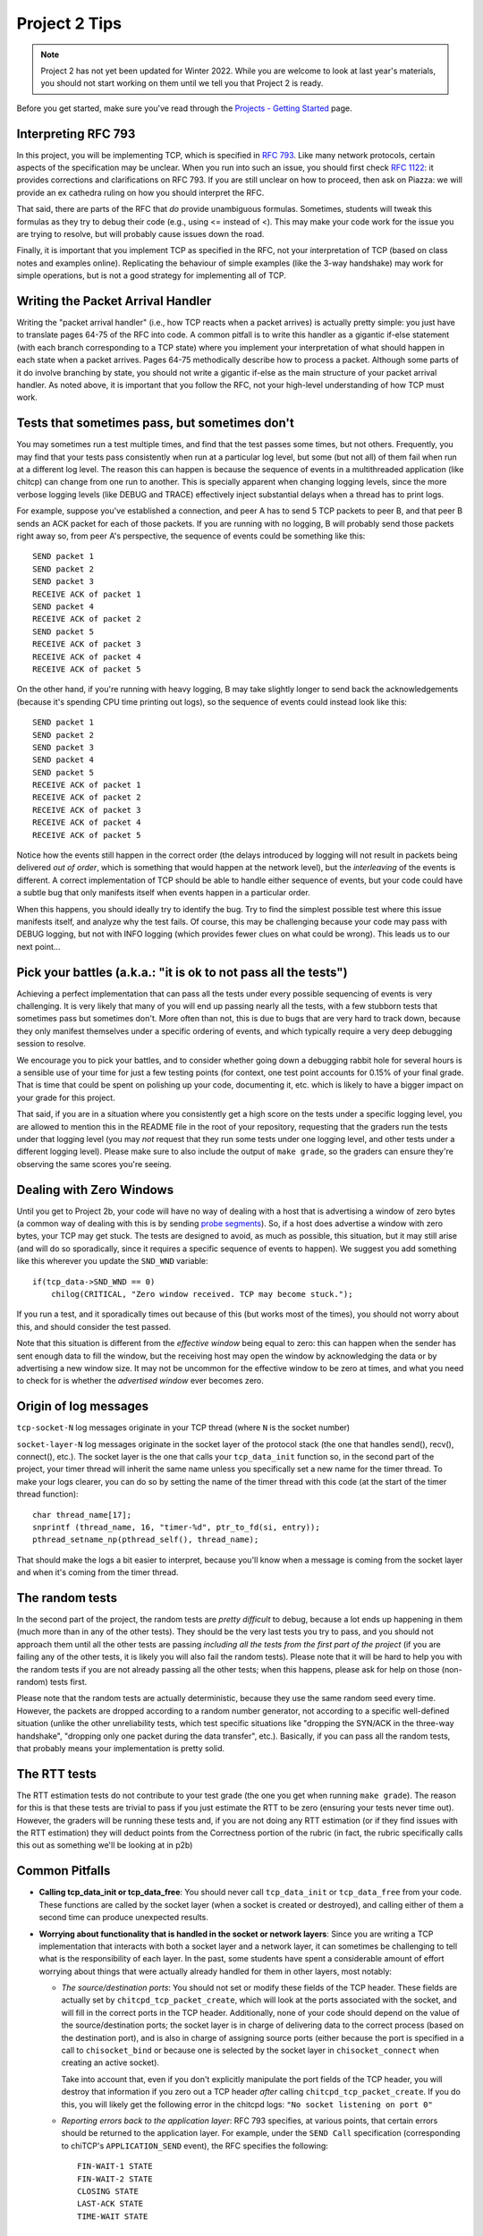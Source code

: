 Project 2 Tips
==============

.. note::

   Project 2 has not yet been updated for Winter 2022. While you are welcome to look at last year's materials, you should not start working on them until we tell you that Project 2 is ready.


Before you get started, make sure you've read through the `Projects - Getting Started <../projects/started.html>`__ page.

Interpreting RFC 793
--------------------

In this project, you will be implementing TCP, which is specified in `RFC 793 <http://tools.ietf.org/html/rfc793>`_.
Like many network protocols, certain aspects of the specification may be unclear. When you run into such an issue,
you should first check `RFC 1122 <http://tools.ietf.org/html/rfc1122>`_: it provides corrections and clarifications 
on RFC 793. If you are still unclear on how to proceed, then ask on Piazza: we will provide an ex cathedra ruling 
on how you should interpret the RFC.

That said, there are parts of the RFC that *do* provide unambiguous formulas.
Sometimes, students will tweak this formulas as they try to debug their code
(e.g., using <= instead of <). This may make your code work for the issue you
are trying to resolve, but will probably cause issues down the road.

Finally, it is important that you implement TCP as specified in the RFC, not your
interpretation of TCP (based on class notes and examples online). Replicating the
behaviour of simple examples (like the 3-way handshake) may work for simple
operations, but is not a good strategy for implementing all of TCP.


Writing the Packet Arrival Handler
----------------------------------

Writing the "packet arrival handler" (i.e., how TCP reacts when a packet arrives) is actually
pretty simple: you just have to translate pages 64-75 of the RFC into code. A common pitfall
is to write this handler as a gigantic if-else statement (with each branch corresponding to a
TCP state) where you implement your interpretation of what should happen in each state when
a packet arrives. Pages 64-75 methodically describe how to process a packet. Although some
parts of it do involve branching by state, you should not write a gigantic if-else as the
main structure of your packet arrival handler. As noted above, it is important that you
follow the RFC, not your high-level understanding of how TCP must work.


Tests that sometimes pass, but sometimes don't
----------------------------------------------

You may sometimes run a test multiple times, and find that the test passes some times,
but not others. Frequently, you may find that your tests pass consistently when run
at a particular log level, but some (but not all) of them fail when run at a different
log level. The reason this can happen is because the sequence of events in a multithreaded
application (like chitcp) can change from one run to another. This is specially
apparent when changing logging levels, since the more verbose logging levels (like DEBUG
and TRACE) effectively inject substantial delays when a thread has to print logs.

For example, suppose you've established a connection, and peer A has to send 5 TCP
packets to peer B, and that peer B sends an ACK packet for each of those packets.
If you are running with no logging, B will probably send those packets right away so,
from peer A's perspective, the sequence of events could be something like this::

    SEND packet 1
    SEND packet 2
    SEND packet 3
    RECEIVE ACK of packet 1
    SEND packet 4
    RECEIVE ACK of packet 2
    SEND packet 5
    RECEIVE ACK of packet 3
    RECEIVE ACK of packet 4
    RECEIVE ACK of packet 5

On the other hand, if you're running with heavy logging, B may take slightly longer to send back
the acknowledgements (because it's spending CPU time printing out logs), so the sequence
of events could instead look like this::

    SEND packet 1
    SEND packet 2
    SEND packet 3
    SEND packet 4
    SEND packet 5
    RECEIVE ACK of packet 1
    RECEIVE ACK of packet 2
    RECEIVE ACK of packet 3
    RECEIVE ACK of packet 4
    RECEIVE ACK of packet 5

Notice how the events still happen in the correct order (the delays introduced by logging will
not result in packets being delivered *out of order*, which is something that would happen
at the network level), but the *interleaving* of the events is different. A correct implementation
of TCP should be able to handle either sequence of events, but
your code could have a subtle bug that only manifests itself when events happen in a particular
order.

When this happens, you should ideally try to identify the bug. Try to find the simplest possible
test where this issue manifests itself, and analyze why the test fails. Of course, this may
be challenging because your code may pass with DEBUG logging, but not with INFO logging (which
provides fewer clues on what could be wrong). This leads us to our next point...


Pick your battles (a.k.a.: "it is ok to not pass all the tests")
----------------------------------------------------------------

Achieving a perfect implementation that can pass all the tests under every possible sequencing
of events is very challenging. It is very likely that many of you will end up passing nearly
all the tests, with a few stubborn tests that sometimes pass but sometimes don't. More often than
not, this is due to bugs that are very hard to track down, because they only manifest themselves
under a specific ordering of events, and which typically require a very deep debugging session
to resolve.

We encourage you to pick your battles, and to consider whether going down a debugging
rabbit hole for several hours is a sensible use of your time for just a few testing points (for
context, one test point accounts for 0.15% of your final grade. That is time that
could be spent on polishing up your code, documenting it, etc. which is likely to have a bigger
impact on your grade for this project.

That said, if you are in a situation where you consistently get a high score on the tests
under a specific logging level, you are allowed to mention this in the README file in the root of
your repository, requesting
that the graders run the tests under that logging level (you may *not* request that they run
some tests under one logging level, and other tests under a different logging level). Please
make sure to also include the output of ``make grade``, so the graders can ensure they're
observing the same scores you're seeing.


Dealing with Zero Windows
-------------------------

Until you get to Project 2b, your code will have no way of dealing with a host that is advertising a window
of zero bytes (a common way of dealing with this is by sending
`probe segments <http://www.tcpipguide.com/free/t_TCPWindowManagementIssues-3.htm>`_). So, if a host does advertise
a window with zero bytes, your TCP may get stuck. The tests are designed to avoid, as much as possible, this situation,
but it may still arise (and will do so sporadically, since it requires a specific sequence of events to happen). We
suggest you add something like this wherever you update the ``SND_WND`` variable::

    if(tcp_data->SND_WND == 0)
        chilog(CRITICAL, "Zero window received. TCP may become stuck.");

If you run a test, and it sporadically times out because of this (but works most of the times), you should not worry
about this, and should consider the test passed.

Note that this situation is different from the *effective window* being equal to zero: this can happen when the sender
has sent enough data to fill the window, but the receiving host may open the window by acknowledging the data or
by advertising a new window size. It may not be uncommon for the effective window to be zero at times, and what
you need to check for is whether the *advertised window* ever becomes zero.


Origin of log messages
----------------------

``tcp-socket-N`` log messages originate in your TCP thread (where ``N`` is the socket number)
 
``socket-layer-N`` log messages originate in the socket layer of the protocol stack (the one that
handles send(), recv(), connect(), etc.). The socket layer is the one that calls your ``tcp_data_init``
function so, in the second part of the project, your timer thread will inherit the same name unless
you specifically set a new name for the timer thread. To make your logs clearer, you can do so by
setting the name of the timer thread with this code (at the start of the timer thread function)::
 
    char thread_name[17];
    snprintf (thread_name, 16, "timer-%d", ptr_to_fd(si, entry));
    pthread_setname_np(pthread_self(), thread_name);
 
That should make the logs a bit easier to interpret, because you'll know when a message is coming
from the socket layer and when it's coming from the timer thread.

The random tests
----------------

In the second part of the project, the random tests are *pretty difficult* to debug, because a
lot ends up happening in them (much more than in any of the other tests). They should be the
very last tests you try to pass, and you should not approach them until all the other tests
are passing *including all the tests from the first part of the project* (if you are failing
any of the other tests, it is likely you will also fail the random tests). Please note that
it will be hard to help you with the random tests if you are not already passing all the other
tests; when this happens, please ask for help on those (non-random) tests first.

Please note that the random tests are actually deterministic, because they use the same random
seed every time. However, the packets are dropped according to a random number generator, not
according to a specific well-defined situation (unlike the other unreliability tests, which
test specific situations like "dropping the SYN/ACK in the three-way handshake", "dropping
only one packet during the data transfer", etc.). Basically, if you can pass all the random
tests, that probably means your implementation is pretty solid.

The RTT tests
-------------

The RTT estimation tests do not contribute to your test grade (the one you get when running ``make grade``).
The reason for this is that these tests are trivial to pass if you just estimate the RTT to be zero
(ensuring your tests never time out). However, the graders will be running these tests and,
if you are not doing any RTT estimation (or if they find issues with the RTT estimation) they
will deduct points from the Correctness portion of the rubric (in fact, the rubric specifically
calls this out as something we'll be looking at in p2b)


Common Pitfalls
---------------

* **Calling tcp_data_init or tcp_data_free**: You should never call ``tcp_data_init`` or ``tcp_data_free``
  from your code. These functions are called by the socket layer (when a socket is created or destroyed),
  and calling either of them a second time can produce unexpected results.

* **Worrying about functionality that is handled in the socket or network layers**: Since you are writing a TCP implementation that interacts with both a socket layer and a network layer, it can sometimes be challenging to tell what is the responsibility of each layer. In the past, some students have spent a considerable amount of effort worrying about things that were actually already handled for them in other layers, most notably:

  * *The source/destination ports*: You should not set or modify these fields of the TCP header. These
    fields are actually set by ``chitcpd_tcp_packet_create``, which will look at the ports associated with the socket,
    and will fill in the correct ports in the TCP header. Additionally, none of your code should depend on the
    value of the source/destination ports; the socket layer is in charge of delivering data to the correct process 
    (based on the destination port), and is also in charge of assigning
    source ports (either because the port is specified in a call to ``chisocket_bind`` or because one is selected by
    the socket layer in ``chisocket_connect`` when creating an active socket).

    Take into account that, even if you don't explicitly manipulate the port fields of the TCP header,
    you will destroy that information if you zero out a TCP header *after* calling ``chitcpd_tcp_packet_create``.
    If you do this, you will likely get the following error in the chitcpd logs: ``"No socket listening on port 0"``
  * *Reporting errors back to the application layer*: RFC 793 specifies, at various points, that certain errors should
    be returned to the application layer. For example, under the ``SEND Call`` specification (corresponding to chiTCP's
    ``APPLICATION_SEND`` event), the RFC specifies the following::

        FIN-WAIT-1 STATE
        FIN-WAIT-2 STATE
        CLOSING STATE
        LAST-ACK STATE
        TIME-WAIT STATE

          Return "error:  connection closing" and do not service request.

    This does not mean that your handling of ``APPLICATION_SEND`` in those states should implement some error-handling
    logic. For the most part, these kind of errors are handled either in the socket layer or the network layer. For
    example, in the above case, if an application called ``chisocket_send`` on a socket that was in any of the
    above states, the socket layer would return an error (and this event would never propagate to your state handling
    functions).
  * *Passive sockets*: The setup and management of passive sockets is handled by the socket layer, including the
    creation of a new active socket when a passive socket receives a SYN packet. The sockets you will deal will
    in your implementation will always be active sockets, resulting either from an ``APPLICATION_CONNECT`` event or
    from a passive socket spawning an active socket after receiving a SYN packet.


* **Not initializing the sequence number in the buffer**: You need to initialize the initial sequence number of
  the buffers with ``circular_buffer_set_seq_initial``. If you do not, functions ``circular_buffer_first`` and
  ``circular_buffer_next`` will return incoherent values.

  Take into account that the initial sequence number of the buffers should be the same as the first sequence
  number of sendable/received *data*. So, it would not be exactly ISS/IRS, because those are actually the
  first "byte" used by the SYN (but which do not represent any actual data). So, you would initialize
  them to ISS+1 and IRS+1.

* **Implementing stop-and-wait instead of sliding window, or ignoring the window size**: In sliding window,
  you send as much data as allowed by the receiver's window (after accounting for any data that may already
  be in flight). If you send one packet and wait for an ACK before sending the next one, you're implementing
  stop-and-wait, not sliding window. If, on the other hand, you do send multiple packets at once, but send
  more data than allowed by the window, this will likely result in undefined behaviour. An easy way to
  check this is to see whether, at the start of the tests that send more than 4KB, your code send only
  4KB and doesn't send more data until it receives a first ACK. If you send (for example) 32KB all at
  once, then you're ignoring the windows size.

* **Sending only one packet when segmentizing**: Whenever you process the send buffer, you should always
  send as many packets as possible without exceeding the receiver's advertised window. A common pitfall
  is to correctly identify that the send buffer contains more than one MSS of data, but then sending
  only that first MSS, instead of sending as many packets allowed by SND.WND.

* **Sending only when the APPLICATION_SEND event happens**: The ``APPLICATION_SEND`` event simply
  informs TCP that the application has called ``send()``, which means there is likely new data to
  send, and you should send it if possible. However, this is *not* the only time you'll want to
  process the send buffer to send data. If the values of SND.UNA or SND.WND change (in general,
  if the window shifts or grows), it may be possible for you to send more data to the other peer.
  It is a good strategy to write a separate function that handles this task ("check the send
  buffer and determine whether any data can be sent and, if so, send it"), and call it not just
  from the ``APPLICATION_SEND`` handler but also whenever SND.UNA or SND.WND change.

* **Not setting/reading the window variables**: Every TCP packet you send must include a valid
  value for SEG.WND. This is true regardless of whether the size of the receive buffer has
  changed since the last TCP packet, and regardless of whether the packet carries a payload
  or not. The value of SEG.WND is always set to the available space in the receive buffer.

  Similarly, the value of SND.WND is always updated when you receive a valid TCP packet.

* **Not delaying the FIN packet**: When an ``APPLICATION_CLOSE`` event happens, you *only*
  send a FIN packet if the send buffer is empty. If the send buffer still has
  unacknowledged/unsent data, you don't send the FIN packet until the send buffer is empty.

  Similarly, it is not enough to simply process your send buffer from ``APPLICATION_CLOSE``
  to clear the buffer, because the receiver's window may not allow you to do this at that
  point. So, you have to take into account that the send buffer may not become empty
  until *after* you've processed the ``APPLICATION_CLOSE`` event.


